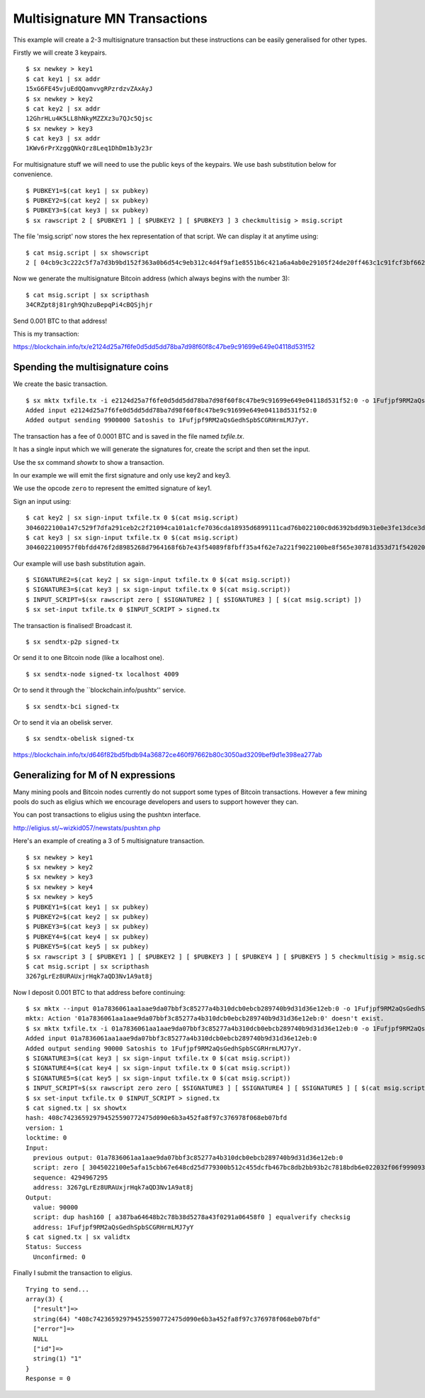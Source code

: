.. _tut-multisig:

*******************************
Multisignature MN Transactions
*******************************

This example will create a 2-3 multisignature transaction but these
instructions can be easily generalised for other types.

Firstly we will create 3 keypairs.
::

    $ sx newkey > key1
    $ cat key1 | sx addr
    15xG6FE45vjuEdQQamvvgRPzrdzvZAxAyJ
    $ sx newkey > key2
    $ cat key2 | sx addr
    12GhrHLu4K5LL8hNkyMZZXz3u7QJc5Qjsc
    $ sx newkey > key3
    $ cat key3 | sx addr
    1KWv6rPrXzggQNkQrz8Leq1DhDm1b3y23r

For multisignature stuff we will need to use the public keys of the keypairs.
We use bash substitution below for convenience.
::

    $ PUBKEY1=$(cat key1 | sx pubkey)
    $ PUBKEY2=$(cat key2 | sx pubkey)
    $ PUBKEY3=$(cat key3 | sx pubkey)
    $ sx rawscript 2 [ $PUBKEY1 ] [ $PUBKEY2 ] [ $PUBKEY3 ] 3 checkmultisig > msig.script

The file 'msig.script' now stores the hex representation of that script.
We can display it at anytime using:
::

    $ cat msig.script | sx showscript
    2 [ 04cb9c3c222c5f7a7d3b9bd152f363a0b6d54c9eb312c4d4f9af1e8551b6c421a6a4ab0e29105f24de20ff463c1c91fcf3bf662cdde4783d4799f787cb7c08869b ] [ 04ccc588420deeebea22a7e900cc8b68620d2212c374604e3487ca08f1ff3ae12bdc639514d0ec8612a2d3c519f084d9a00cbbe3b53d071e9b09e71e610b036aa2 ] [ 04ab47ad1939edcb3db65f7fedea62bbf781c5410d3f22a7a3a56ffefb2238af8627363bdf2ed97c1f89784a1aecdb43384f11d2acc64443c7fc299cef0400421a ] 3 checkmultisig

Now we generate the multisignature Bitcoin address (which always begins
with the number 3):
::

    $ cat msig.script | sx scripthash
    34CRZpt8j81rgh9QhzuBepqPi4cBQSjhjr

Send 0.001 BTC to that address!

This is my transaction:

https://blockchain.info/tx/e2124d25a7f6fe0d5dd5dd78ba7d98f60f8c47be9c91699e649e04118d531f52

Spending the multisignature coins
---------------------------------

We create the basic transaction.
::

    $ sx mktx txfile.tx -i e2124d25a7f6fe0d5dd5dd78ba7d98f60f8c47be9c91699e649e04118d531f52:0 -o 1Fufjpf9RM2aQsGedhSpbSCGRHrmLMJ7yY:90000
    Added input e2124d25a7f6fe0d5dd5dd78ba7d98f60f8c47be9c91699e649e04118d531f52:0
    Added output sending 9900000 Satoshis to 1Fufjpf9RM2aQsGedhSpbSCGRHrmLMJ7yY.

The transaction has a fee of 0.0001 BTC and is saved in the file named
`txfile.tx`.

It has a single input which we will generate the signatures for, create the
script and then set the input.

Use the sx command `showtx` to show a transaction.

In our example we will emit the first signature and only use key2 and key3.

We use the opcode ``zero`` to represent the emitted signature of key1.

Sign an input using::

    $ cat key2 | sx sign-input txfile.tx 0 $(cat msig.script)
    3046022100a147c529f7dfa291ceb2c2f21094ca101a1cfe7036cda18935d6899111cad76b022100c0d6392bdd9b31e0e3fe13dce3d928cf6857b411b6e05f35f12403b877c26bad01
    $ cat key3 | sx sign-input txfile.tx 0 $(cat msig.script)
    3046022100957f0bfdd476f2d8985268d7964168f6b7e43f54089f8fbff35a4f62e7a221f9022100be8f565e30781d353d71f54202009fe14b8203151d235ba6bf3db2b531680bca01

Our example will use bash substitution again.
::

    $ SIGNATURE2=$(cat key2 | sx sign-input txfile.tx 0 $(cat msig.script))
    $ SIGNATURE3=$(cat key3 | sx sign-input txfile.tx 0 $(cat msig.script))
    $ INPUT_SCRIPT=$(sx rawscript zero [ $SIGNATURE2 ] [ $SIGNATURE3 ] [ $(cat msig.script) ])
    $ sx set-input txfile.tx 0 $INPUT_SCRIPT > signed.tx

The transaction is finalised! Broadcast it.
::

    $ sx sendtx-p2p signed-tx

Or send it to one Bitcoin node (like a localhost one).
::

    $ sx sendtx-node signed-tx localhost 4009

Or to send it through the ``blockchain.info/pushtx'' service.
::

    $ sx sendtx-bci signed-tx

Or to send it via an obelisk server.
::

    $ sx sendtx-obelisk signed-tx

https://blockchain.info/tx/d646f82bd5fbdb94a36872ce460f97662b80c3050ad3209bef9d1e398ea277ab

Generalizing for M of N expressions
-----------------------------------

Many mining pools and Bitcoin nodes currently do not support some types of
Bitcoin transactions. However a few mining pools do such as eligius which
we encourage developers and users to support however they can.

You can post transactions to eligius using the pushtxn interface.

http://eligius.st/~wizkid057/newstats/pushtxn.php

Here's an example of creating a 3 of 5 multisignature transaction.
::

    $ sx newkey > key1
    $ sx newkey > key2
    $ sx newkey > key3
    $ sx newkey > key4
    $ sx newkey > key5
    $ PUBKEY1=$(cat key1 | sx pubkey)
    $ PUBKEY2=$(cat key2 | sx pubkey)
    $ PUBKEY3=$(cat key3 | sx pubkey)
    $ PUBKEY4=$(cat key4 | sx pubkey)
    $ PUBKEY5=$(cat key5 | sx pubkey)
    $ sx rawscript 3 [ $PUBKEY1 ] [ $PUBKEY2 ] [ $PUBKEY3 ] [ $PUBKEY4 ] [ $PUBKEY5 ] 5 checkmultisig > msig.script
    $ cat msig.script | sx scripthash
    3267gLrEz8URAUxjrHqk7aQD3Nv1A9at8j

Now I deposit 0.001 BTC to that address before continuing::

    $ sx mktx --input 01a7836061aa1aae9da07bbf3c85277a4b310dcb0ebcb289740b9d31d36e12eb:0 -o 1Fufjpf9RM2aQsGedhSpbSCGRHrmLMJ7yY:90000
    mktx: Action '01a7836061aa1aae9da07bbf3c85277a4b310dcb0ebcb289740b9d31d36e12eb:0' doesn't exist.
    $ sx mktx txfile.tx -i 01a7836061aa1aae9da07bbf3c85277a4b310dcb0ebcb289740b9d31d36e12eb:0 -o 1Fufjpf9RM2aQsGedhSpbSCGRHrmLMJ7yY:90000
    Added input 01a7836061aa1aae9da07bbf3c85277a4b310dcb0ebcb289740b9d31d36e12eb:0
    Added output sending 90000 Satoshis to 1Fufjpf9RM2aQsGedhSpbSCGRHrmLMJ7yY.
    $ SIGNATURE3=$(cat key3 | sx sign-input txfile.tx 0 $(cat msig.script))
    $ SIGNATURE4=$(cat key4 | sx sign-input txfile.tx 0 $(cat msig.script))
    $ SIGNATURE5=$(cat key5 | sx sign-input txfile.tx 0 $(cat msig.script))
    $ INPUT_SCRIPT=$(sx rawscript zero zero [ $SIGNATURE3 ] [ $SIGNATURE4 ] [ $SIGNATURE5 ] [ $(cat msig.script) ])
    $ sx set-input txfile.tx 0 $INPUT_SCRIPT > signed.tx
    $ cat signed.tx | sx showtx
    hash: 408c742365929794525590772475d090e6b3a452fa8f97c376978f068eb07bfd
    version: 1
    locktime: 0
    Input:
      previous output: 01a7836061aa1aae9da07bbf3c85277a4b310dcb0ebcb289740b9d31d36e12eb:0
      script: zero [ 3045022100e5afa15cbb67e648cd25d779300b512c455dcfb467bc8db2bb93b2c7818bdb6e022032f06f99909308777ca80205c88477aaba96bcca895059c9883c87859c0e2eb101 ] [ 304402207033c4969e9aa44821bf64590bf3e242e58a7c1a6fa96bc0c0e293934814a340022078958317e9ffc3761398231cee91ba2d16b8969eb12aec78632d9cf1152ab71301 ] [ 3045022031dc9c62121267e838ac834181e8e301506c706bfd5e59d2eb352fbf498c5ab9022100b3dea57d7b239d59fe4843e390860e3556d64cbf15e10c19483f1451ab9f9f7c01 ] [ 5321038f85c1e06acd49da7071d0f861ea4be4e23d2a1c4f02a3d59232837788559200210282ac9b9362eb7df54f1c1985d32ee54ed095e3bd9b3e7a37f3ed680b0e3da5f121029391178193d15a2ae88cc44d1bc1ed4401db3bab2c84d7ab5885a5f745aa95182102e5bdba47e3d78c933c6b616dc686341308646fed4031f9fcd10f1199c0bb1a4421021a301941eefdf88e59a0fc67e40f9fb40227990e09da42e4c74a7ea425a1898955ae ]
      sequence: 4294967295
      address: 3267gLrEz8URAUxjrHqk7aQD3Nv1A9at8j
    Output:
      value: 90000
      script: dup hash160 [ a387ba64648b2c78b38d5278a43f0291a06458f0 ] equalverify checksig
      address: 1Fufjpf9RM2aQsGedhSpbSCGRHrmLMJ7yY
    $ cat signed.tx | sx validtx
    Status: Success
      Unconfirmed: 0

Finally I submit the transaction to eligius.
::

    Trying to send...
    array(3) {
      ["result"]=>
      string(64) "408c742365929794525590772475d090e6b3a452fa8f97c376978f068eb07bfd"
      ["error"]=>
      NULL
      ["id"]=>
      string(1) "1"
    }
    Response = 0

